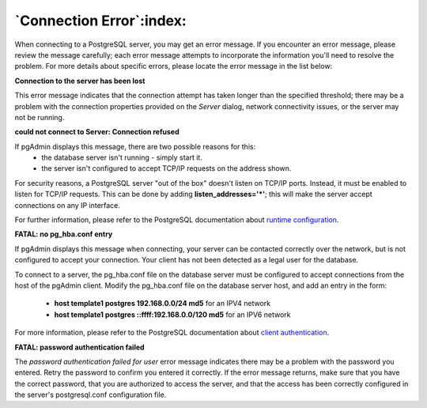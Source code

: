 .. _connect_error:

*************************
`Connection Error`:index:
*************************

When connecting to a PostgreSQL server, you may get an error message. If you
encounter an error message, please review the message  carefully; each error
message attempts to incorporate the information you'll need to resolve the
problem.  For more details about specific errors, please locate the error
message in the list below:

**Connection to the server has been lost**

.. image:: images/ce_timeout.png
    :alt: Connection to the server has been lost
    :align: center

This error message indicates that the connection attempt has taken longer than
the specified threshold; there may be a problem with the connection properties
provided on the *Server* dialog, network connectivity issues, or the server may
not be running.

**could not connect to Server: Connection refused**

.. image:: images/ce_not_running.png
    :alt: Could not connect to server
    :align: center

If pgAdmin displays this message, there are two possible reasons for this:
  * the database server isn't running - simply start it.
  * the server isn't configured to accept TCP/IP requests on the address shown.

For security reasons, a PostgreSQL server "out of the box" doesn't listen on
TCP/IP ports. Instead, it must be enabled to listen for TCP/IP requests. This
can be done by adding **listen_addresses='*'**; this will make the server accept
connections on any IP interface.

For further information, please refer to the PostgreSQL documentation about
`runtime configuration <http://www.postgresql.org/docs/current/interactive/runtime-config.html>`_.

**FATAL: no pg_hba.conf entry**

.. image:: images/ce_error_hba.png
    :alt: No pg_hba.conf entry
    :align: center

If pgAdmin displays this message when connecting, your server can be contacted
correctly over the network, but is not configured to accept your connection.
Your client has not been detected as a legal user for the database.

To connect to a server, the pg_hba.conf file on the database server must be
configured to accept connections from the host of the pgAdmin client. Modify
the pg_hba.conf file on the database server host, and add an entry in the form:

 * **host template1 postgres 192.168.0.0/24 md5** for an IPV4 network
 * **host template1 postgres ::ffff:192.168.0.0/120 md5** for an IPV6 network

For more information, please refer to the PostgreSQL documentation about
`client authentication <http://www.postgresql.org/docs/current/interactive/client-authentication.html>`_.

**FATAL: password authentication failed**

.. image:: images/ce_password_failed.png
    :alt: Password authentication failed
    :align: center

The *password authentication failed for user* error message indicates there
may be a problem with the password you entered. Retry the password to confirm
you entered it correctly. If the error message returns, make sure that you have
the correct password, that you are authorized to access the server, and that
the access has been correctly configured in the server's postgresql.conf
configuration file.





